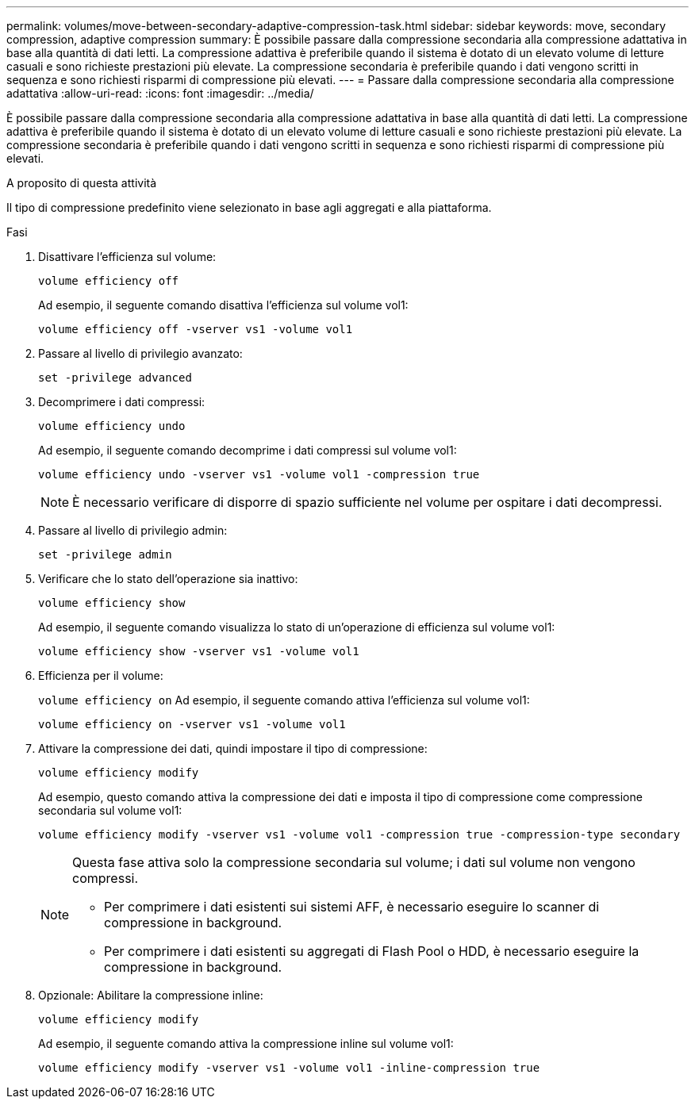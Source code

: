 ---
permalink: volumes/move-between-secondary-adaptive-compression-task.html 
sidebar: sidebar 
keywords: move, secondary compression, adaptive compression 
summary: È possibile passare dalla compressione secondaria alla compressione adattativa in base alla quantità di dati letti. La compressione adattiva è preferibile quando il sistema è dotato di un elevato volume di letture casuali e sono richieste prestazioni più elevate. La compressione secondaria è preferibile quando i dati vengono scritti in sequenza e sono richiesti risparmi di compressione più elevati. 
---
= Passare dalla compressione secondaria alla compressione adattativa
:allow-uri-read: 
:icons: font
:imagesdir: ../media/


[role="lead"]
È possibile passare dalla compressione secondaria alla compressione adattativa in base alla quantità di dati letti. La compressione adattiva è preferibile quando il sistema è dotato di un elevato volume di letture casuali e sono richieste prestazioni più elevate. La compressione secondaria è preferibile quando i dati vengono scritti in sequenza e sono richiesti risparmi di compressione più elevati.

.A proposito di questa attività
Il tipo di compressione predefinito viene selezionato in base agli aggregati e alla piattaforma.

.Fasi
. Disattivare l'efficienza sul volume:
+
`volume efficiency off`

+
Ad esempio, il seguente comando disattiva l'efficienza sul volume vol1:

+
`volume efficiency off -vserver vs1 -volume vol1`

. Passare al livello di privilegio avanzato:
+
`set -privilege advanced`

. Decomprimere i dati compressi:
+
`volume efficiency undo`

+
Ad esempio, il seguente comando decomprime i dati compressi sul volume vol1:

+
`volume efficiency undo -vserver vs1 -volume vol1 -compression true`

+
[NOTE]
====
È necessario verificare di disporre di spazio sufficiente nel volume per ospitare i dati decompressi.

====
. Passare al livello di privilegio admin:
+
`set -privilege admin`

. Verificare che lo stato dell'operazione sia inattivo:
+
`volume efficiency show`

+
Ad esempio, il seguente comando visualizza lo stato di un'operazione di efficienza sul volume vol1:

+
`volume efficiency show -vserver vs1 -volume vol1`

. Efficienza per il volume:
+
`volume efficiency on` Ad esempio, il seguente comando attiva l'efficienza sul volume vol1:

+
`volume efficiency on -vserver vs1 -volume vol1`

. Attivare la compressione dei dati, quindi impostare il tipo di compressione:
+
`volume efficiency modify`

+
Ad esempio, questo comando attiva la compressione dei dati e imposta il tipo di compressione come compressione secondaria sul volume vol1:

+
`volume efficiency modify -vserver vs1 -volume vol1 -compression true -compression-type secondary`

+
[NOTE]
====
Questa fase attiva solo la compressione secondaria sul volume; i dati sul volume non vengono compressi.

** Per comprimere i dati esistenti sui sistemi AFF, è necessario eseguire lo scanner di compressione in background.
** Per comprimere i dati esistenti su aggregati di Flash Pool o HDD, è necessario eseguire la compressione in background.


====
. Opzionale: Abilitare la compressione inline:
+
`volume efficiency modify`

+
Ad esempio, il seguente comando attiva la compressione inline sul volume vol1:

+
`volume efficiency modify -vserver vs1 -volume vol1 -inline-compression true`


